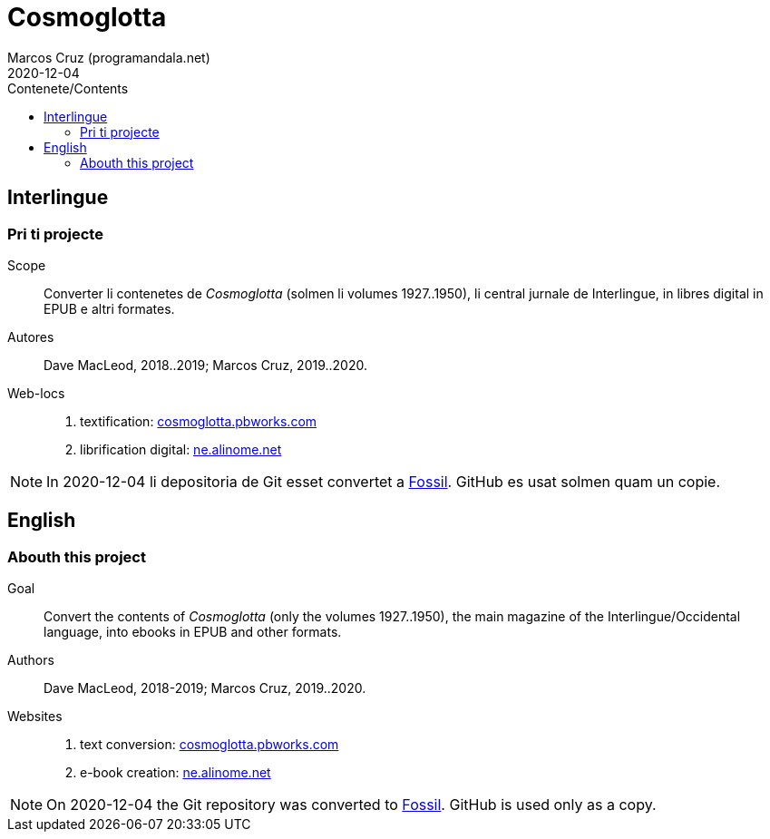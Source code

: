 = Cosmoglotta
:author: Marcos Cruz (programandala.net)
:revdate: 2020-12-04
:toc:
:toc-title: Contenete/Contents

// This file is part of project
// _Cosmoglotta_
//
// by Marcos Cruz (programandala.net)
// http://ne.alinome.net
//
// This file is in Asciidoctor format
// (http//asciidoctor.org)
//
// Last modified 202008221811

== Interlingue

=== Pri ti projecte

Scope:: Converter li contenetes de _Cosmoglotta_ (solmen li volumes
1927..1950), li central jurnale de Interlingue, in libres digital in
EPUB e altri formates.

Autores:: Dave MacLeod, 2018..2019; Marcos Cruz, 2019..2020.

Web-locs::
1. textification: http://cosmoglotta.pbworks.com[cosmoglotta.pbworks.com]
2. librification digital: http://ne.alinome.net[ne.alinome.net]

NOTE: In 2020-12-04 li depositoria de Git esset convertet a
http://fossil-scm.org[Fossil]. GitHub es usat solmen quam un copie.

== English

=== Abouth this project

Goal:: Convert the contents of _Cosmoglotta_ (only the volumes
1927..1950), the main magazine of the Interlingue/Occidental language,
into ebooks in EPUB and other formats.

Authors:: Dave MacLeod, 2018-2019; Marcos Cruz, 2019..2020.

Websites::
1. text conversion: http://cosmoglotta.pbworks.com[cosmoglotta.pbworks.com]
2. e-book creation: http://ne.alinome.net[ne.alinome.net]

NOTE: On 2020-12-04 the Git repository was converted to
http://fossil-scm.rog[Fossil]. GitHub is used only as a copy.

